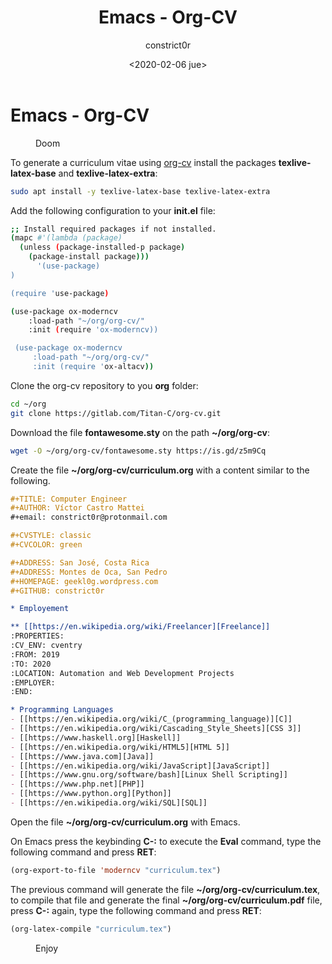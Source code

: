 #+title: Emacs - Org-CV
#+author: constrict0r
#+date: <2020-02-06 jue>

* Emacs - Org-CV

#+CAPTION: Doom
#+NAME:   fig:cooking-with-doom
[[./img/cooking-with-doom.png]]

To generate a curriculum vitae using [[https://titan-c.gitlab.io/org-cv][org-cv]] install the packages
*texlive-latex-base* and *texlive-latex-extra*:

  #+BEGIN_SRC bash
  sudo apt install -y texlive-latex-base texlive-latex-extra
  #+END_SRC

Add the following configuration to your *init.el* file:

  #+BEGIN_SRC bash
  ;; Install required packages if not installed.
  (mapc #'(lambda (package)
    (unless (package-installed-p package)
      (package-install package)))
        '(use-package)
  )

  (require 'use-package)

  (use-package ox-moderncv
      :load-path "~/org/org-cv/"
      :init (require 'ox-moderncv))

   (use-package ox-moderncv
       :load-path "~/org/org-cv/"
       :init (require 'ox-altacv))
  #+END_SRC

Clone the org-cv repository to you *org* folder:

  #+BEGIN_SRC bash
  cd ~/org
  git clone https://gitlab.com/Titan-C/org-cv.git
  #+END_SRC

Download the file *fontawesome.sty* on the path *~/org/org-cv*:

  #+BEGIN_SRC bash
  wget -O ~/org/org-cv/fontawesome.sty https://is.gd/z5m9Cq
  #+END_SRC

Create the file *~/org/org-cv/curriculum.org* with a content similar
to the following.

  #+BEGIN_SRC org
  #+TITLE: Computer Engineer
  #+AUTHOR: Víctor Castro Mattei
  #+email: constrict0r@protonmail.com

  #+CVSTYLE: classic
  #+CVCOLOR: green

  #+ADDRESS: San José, Costa Rica
  #+ADDRESS: Montes de Oca, San Pedro
  #+HOMEPAGE: geekl0g.wordpress.com
  #+GITHUB: constrict0r

  * Employement

  ** [[https://en.wikipedia.org/wiki/Freelancer][Freelance]]
  :PROPERTIES:
  :CV_ENV: cventry
  :FROM: 2019
  :TO: 2020
  :LOCATION: Automation and Web Development Projects
  :EMPLOYER:
  :END:

  * Programming Languages
  - [[https://en.wikipedia.org/wiki/C_(programming_language)][C]]
  - [[https://en.wikipedia.org/wiki/Cascading_Style_Sheets][CSS 3]]
  - [[https://www.haskell.org][Haskell]]
  - [[https://en.wikipedia.org/wiki/HTML5][HTML 5]]
  - [[https://www.java.com][Java]]
  - [[https://en.wikipedia.org/wiki/JavaScript][JavaScript]]
  - [[https://www.gnu.org/software/bash][Linux Shell Scripting]]
  - [[https://www.php.net][PHP]]
  - [[https://www.python.org][Python]]
  - [[https://en.wikipedia.org/wiki/SQL][SQL]]
  #+END_SRC

Open the file *~/org/org-cv/curriculum.org* with Emacs.

On Emacs press the keybinding **C-:** to execute the **Eval** command, type
the following command and press *RET*:

  #+BEGIN_SRC lisp
  (org-export-to-file 'moderncv "curriculum.tex")
  #+END_SRC

The previous command will generate the file *~/org/org-cv/curriculum.tex*,
to compile that file and generate the final *~/org/org-cv/curriculum.pdf* file,
press **C-:** again, type the following command and press *RET*:

  #+BEGIN_SRC lisp
  (org-latex-compile "curriculum.tex")
  #+END_SRC

#+CAPTION: Enjoy
#+NAME:   fig:Ice Cream
[[./img/ice-cream.png]]
